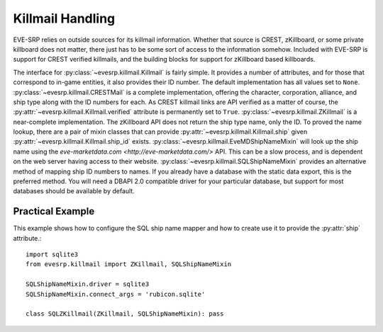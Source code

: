 Killmail Handling
=================

EVE-SRP relies on outside sources for its killmail information. Whether that
source is CREST, zKillboard, or some private killboard does not matter, there
just has to be some sort of access to the information somehow. Included with
EVE-SRP is support for CREST verified killmails, and the building blocks for
support for zKillboard based killboards.

The interface for :py:class:`~evesrp.killmail.Killmail` is fairly simple. It
provides a number of attributes, and for those that correspond to in-game
entities, it also provides their ID number. The default implementation has all
values set to ``None``. :py:class:`~evesrp.killmail.CRESTMail` is a complete
implementation, offering the character, corporation, alliance, and ship type
along with the ID numbers for each. As CREST killmail links are API verified as
a matter of course, the :py:attr:`~evesrp.killmail.Killmail.verified` attribute
is permanently set to ``True``. :py:class:`~evesrp.killmail.ZKillmail` is a
near-complete implementation. The zKillboard API does not return the ship type
name, only the ID. To proved the name lookup, there are a pair of mixin classes
that can provide :py:attr:`~evesrp.killmail.Killmail.ship` given
:py:attr:`~evesrp.killmail.Killmail.ship_id` exists.
:py:class:`~evesrp.killmail.EveMDShipNameMixin` will look up the ship name
using the `eve-marketdata.com <http://eve-marketdata.com/>` API. This can be a
slow process, and is dependent on the web server having access to their
website. :py:class:`~evesrp.killmail.SQLShipNameMixin` provides an alternative
method of mapping ship ID numbers to names. If you already have a database with
the static data export, this is the preferred method. You will need a DBAPI 2.0
compatible driver for your particular database, but support for most databases
should be available by default.

Practical Example
*****************

This example shows how to configure the SQL ship name mapper and how to create
use it to provide the :py:attr:`ship` attribute.::

    import sqlite3
    from evesrp.killmail import ZKillmail, SQLShipNameMixin

    SQLShipNameMixin.driver = sqlite3
    SQLShipNameMixin.connect_args = 'rubicon.sqlite'

    class SQLZKillmail(ZKillmail, SQLShipNameMixin): pass
